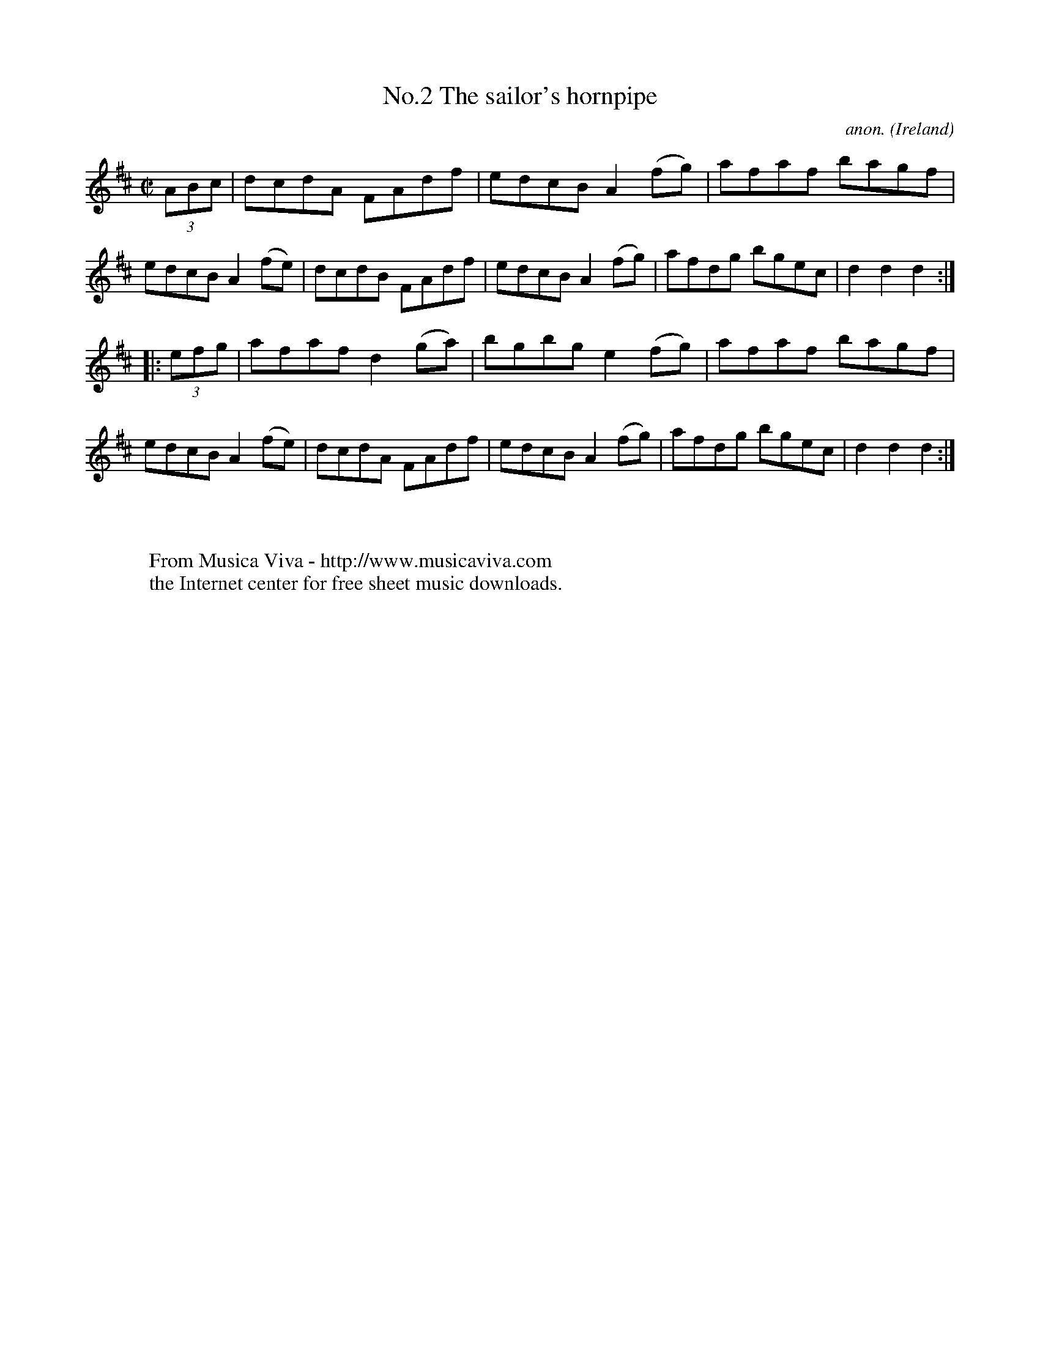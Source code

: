 X:827
T:No.2 The sailor's hornpipe
C:anon.
O:Ireland
B:Francis O'Neill: "The Dance Music of Ireland" (1907) no. 827
R:hornpipe
Z:Transcribed by Frank Nordberg - http://www.musicaviva.com
F:http://www.musicaviva.com/abc/tunes/ireland/oneill-1001/0827/oneill-1001-0827-1.abc
%Title in index: "Sailor's hornpipe, No. 2"
M:C|
L:1/8
K:D
(3ABc | dcdA FAdf | edcB A2 (fg) | afaf bagf | edcB A2 (fe) |\
dcdB FAdf | edcB A2 (fg) | afdg bgec | d2 d2 d2 :|
|: (3efg | afaf d2 (ga) | bgbg e2 (fg)  |  afaf bagf |  edcB A2 (fe) |\
dcdA FAdf | edcB A2 (fg) | afdg bgec | d2 d2 d2 :|
W:
W:
W:  From Musica Viva - http://www.musicaviva.com
W:  the Internet center for free sheet music downloads.
